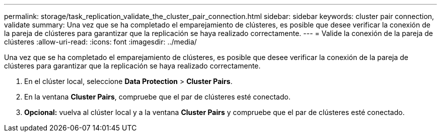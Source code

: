 ---
permalink: storage/task_replication_validate_the_cluster_pair_connection.html 
sidebar: sidebar 
keywords: cluster pair connection, validate 
summary: Una vez que se ha completado el emparejamiento de clústeres, es posible que desee verificar la conexión de la pareja de clústeres para garantizar que la replicación se haya realizado correctamente. 
---
= Valide la conexión de la pareja de clústeres
:allow-uri-read: 
:icons: font
:imagesdir: ../media/


[role="lead"]
Una vez que se ha completado el emparejamiento de clústeres, es posible que desee verificar la conexión de la pareja de clústeres para garantizar que la replicación se haya realizado correctamente.

. En el clúster local, seleccione *Data Protection* > *Cluster Pairs*.
. En la ventana *Cluster Pairs*, compruebe que el par de clústeres esté conectado.
. *Opcional:* vuelva al clúster local y a la ventana *Cluster Pairs* y compruebe que el par de clústeres esté conectado.

